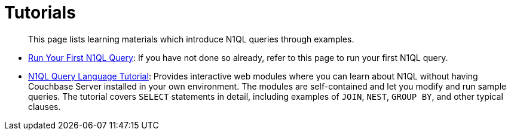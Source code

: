 = Tutorials

[abstract]
This page lists learning materials which introduce N1QL queries through examples.

* xref:getting-started:try-a-query.adoc[Run Your First N1QL Query]:
If you have not done so already, refer to this page to run your first N1QL query.

* https://query-tutorial.couchbase.com/tutorial/#1[N1QL Query Language Tutorial^]: Provides interactive web modules where you can learn about N1QL without having Couchbase Server installed in your own environment.
The modules are self-contained and let you modify and run sample queries.
The tutorial covers `SELECT` statements in detail, including examples of `JOIN`, `NEST`, `GROUP BY`, and other typical clauses.
